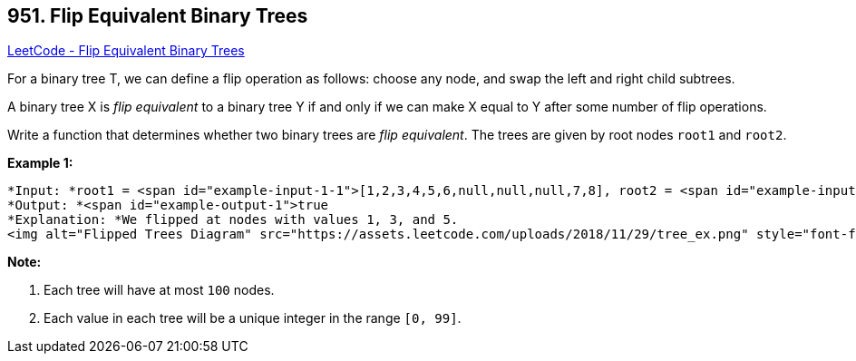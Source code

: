 == 951. Flip Equivalent Binary Trees

https://leetcode.com/problems/flip-equivalent-binary-trees/[LeetCode - Flip Equivalent Binary Trees]

For a binary tree T, we can define a flip operation as follows: choose any node, and swap the left and right child subtrees.

A binary tree X is _flip equivalent_ to a binary tree Y if and only if we can make X equal to Y after some number of flip operations.

Write a function that determines whether two binary trees are _flip equivalent_.  The trees are given by root nodes `root1` and `root2`.

 

*Example 1:*

[subs="verbatim,quotes"]
----
*Input: *root1 = <span id="example-input-1-1">[1,2,3,4,5,6,null,null,null,7,8], root2 = <span id="example-input-1-2">[1,3,2,null,6,4,5,null,null,null,null,8,7]
*Output: *<span id="example-output-1">true
*Explanation: *We flipped at nodes with values 1, 3, and 5.
<img alt="Flipped Trees Diagram" src="https://assets.leetcode.com/uploads/2018/11/29/tree_ex.png" style="font-family: sans-serif, Arial, Verdana, "Trebuchet MS"; width: 455px; height: 200px;" />
----

 

*Note:*


. Each tree will have at most `100` nodes.
. Each value in each tree will be a unique integer in the range `[0, 99]`.



 


